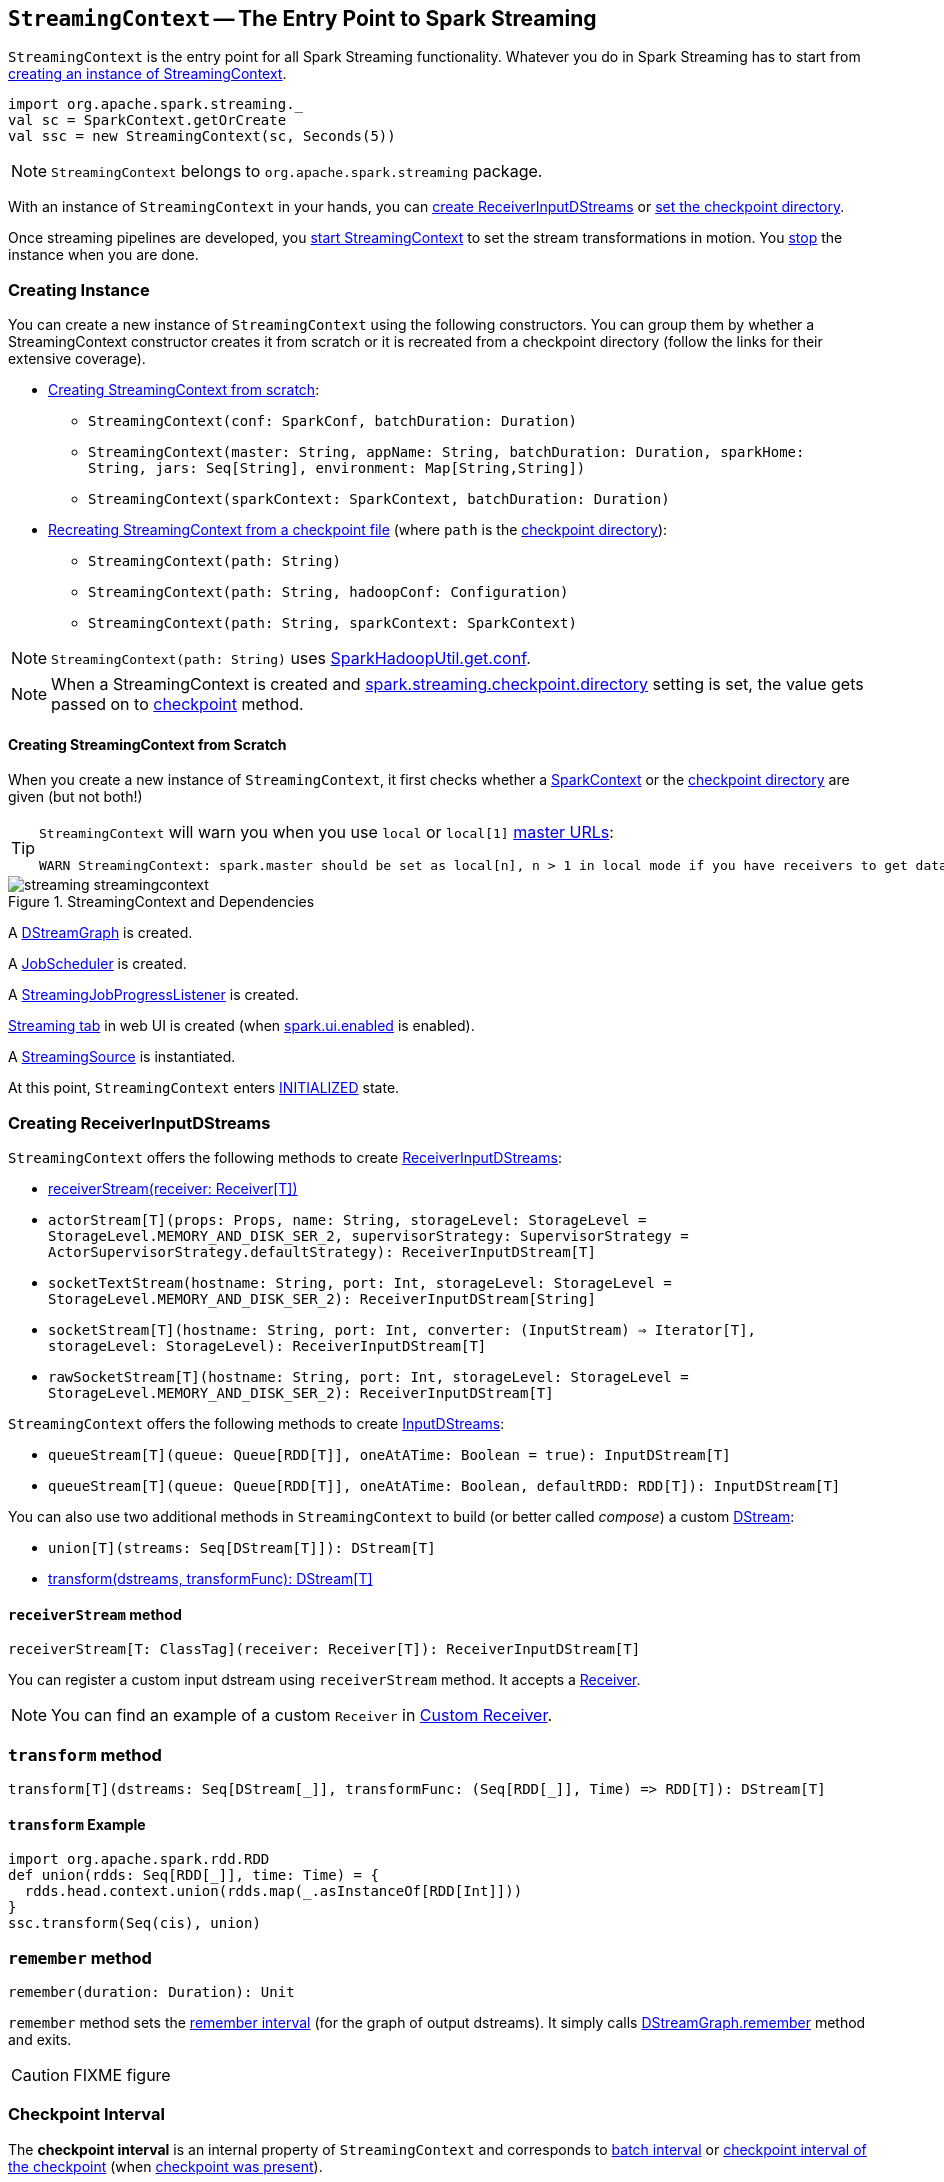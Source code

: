 == `StreamingContext` -- The Entry Point to Spark Streaming

`StreamingContext` is the entry point for all Spark Streaming functionality. Whatever you do in Spark Streaming has to start from <<creating-instance, creating an instance of StreamingContext>>.

[source, scala]
----
import org.apache.spark.streaming._
val sc = SparkContext.getOrCreate
val ssc = new StreamingContext(sc, Seconds(5))
----

NOTE: `StreamingContext` belongs to `org.apache.spark.streaming` package.

With an instance of `StreamingContext` in your hands, you can <<creating-receivers, create ReceiverInputDStreams>> or <<checkpoint, set the checkpoint directory>>.

Once streaming pipelines are developed, you <<start, start StreamingContext>> to set the stream transformations in motion. You <<stop, stop>> the instance when you are done.

=== [[creating-instance]] Creating Instance

You can create a new instance of `StreamingContext` using the following constructors. You can group them by whether a StreamingContext constructor creates it from scratch or it is recreated from a checkpoint directory (follow the links for their extensive coverage).

* <<creating-instance-from-scratch, Creating StreamingContext from scratch>>:
** `StreamingContext(conf: SparkConf, batchDuration: Duration)`
** `StreamingContext(master: String, appName: String, batchDuration: Duration, sparkHome: String, jars: Seq[String], environment: Map[String,String])`
** `StreamingContext(sparkContext: SparkContext, batchDuration: Duration)`
* link:spark-streaming-checkpointing.adoc#recreating-streamingcontext[Recreating StreamingContext from a checkpoint file] (where `path` is the <<checkpoint-directory, checkpoint directory>>):
** `StreamingContext(path: String)`
** `StreamingContext(path: String, hadoopConf: Configuration)`
** `StreamingContext(path: String, sparkContext: SparkContext)`

NOTE: `StreamingContext(path: String)` uses link:../varia/spark-hadoop.adoc#SparkHadoopUtil[SparkHadoopUtil.get.conf].

NOTE: When a StreamingContext is created and link:spark-streaming-settings.adoc#checkpointing[spark.streaming.checkpoint.directory] setting is set, the value gets passed on to <<checkpoint, checkpoint>> method.

==== [[creating-instance-from-scratch]] Creating StreamingContext from Scratch

When you create a new instance of `StreamingContext`, it first checks whether a link:spark-sparkcontext.adoc[SparkContext] or the <<checkpoint-directory, checkpoint directory>> are given (but not both!)

[TIP]
====
`StreamingContext` will warn you when you use `local` or `local[1]` link:spark-deployment-environments.adoc#master-urls[master URLs]:

[options="wrap"]
----
WARN StreamingContext: spark.master should be set as local[n], n > 1 in local mode if you have receivers to get data, otherwise Spark jobs will not get resources to process the received data.
----
====

.StreamingContext and Dependencies
image::../images/streaming-streamingcontext.png[align="center"]

A link:spark-streaming-dstreamgraph.adoc[DStreamGraph] is created.

A link:spark-streaming-jobscheduler.adoc[JobScheduler] is created.

A link:spark-streaming-streaminglisteners.adoc#StreamingJobProgressListener[StreamingJobProgressListener] is created.

link:spark-streaming-webui.adoc[Streaming tab] in web UI is created (when link:spark-webui.adoc#spark_ui_enabled[spark.ui.enabled] is enabled).

A link:spark-streaming-StreamingSource.adoc[StreamingSource] is instantiated.

At this point, `StreamingContext` enters <<states, INITIALIZED>> state.

=== [[creating-receivers]] Creating ReceiverInputDStreams

`StreamingContext` offers the following methods to create link:spark-streaming-receiverinputdstreams.adoc[ReceiverInputDStreams]:

* <<receiverStream, receiverStream(receiver: Receiver[T])>>
* `actorStream[T](props: Props, name: String, storageLevel: StorageLevel = StorageLevel.MEMORY_AND_DISK_SER_2, supervisorStrategy: SupervisorStrategy = ActorSupervisorStrategy.defaultStrategy): ReceiverInputDStream[T]`
* `socketTextStream(hostname: String, port: Int, storageLevel: StorageLevel = StorageLevel.MEMORY_AND_DISK_SER_2): ReceiverInputDStream[String]`
* `socketStream[T](hostname: String, port: Int, converter: (InputStream) => Iterator[T], storageLevel: StorageLevel): ReceiverInputDStream[T]`
* `rawSocketStream[T](hostname: String, port: Int, storageLevel: StorageLevel = StorageLevel.MEMORY_AND_DISK_SER_2): ReceiverInputDStream[T]`

`StreamingContext` offers the following methods to create link:spark-streaming-inputdstreams.adoc[InputDStreams]:

* `queueStream[T](queue: Queue[RDD[T]], oneAtATime: Boolean = true): InputDStream[T]`
* `queueStream[T](queue: Queue[RDD[T]], oneAtATime: Boolean, defaultRDD: RDD[T]): InputDStream[T]`

You can also use two additional methods in `StreamingContext` to build (or better called _compose_) a custom link:spark-streaming-dstreams.adoc[DStream]:

* `union[T](streams: Seq[DStream[T]]): DStream[T]`
* <<transform, transform(dstreams, transformFunc): DStream[T]>>

==== [[receiverStream]] `receiverStream` method

[source, scala]
----
receiverStream[T: ClassTag](receiver: Receiver[T]): ReceiverInputDStream[T]
----

You can register a custom input dstream using `receiverStream` method. It accepts a link:spark-streaming-receivers.adoc[Receiver].

NOTE: You can find an example of a custom `Receiver` in link:spark-streaming-receivers.adoc#custom-receiver[Custom Receiver].

=== [[transform]] `transform` method

[source, scala]
----
transform[T](dstreams: Seq[DStream[_]], transformFunc: (Seq[RDD[_]], Time) => RDD[T]): DStream[T]
----

==== [[transform-example]] `transform` Example

[source, scala]
----
import org.apache.spark.rdd.RDD
def union(rdds: Seq[RDD[_]], time: Time) = {
  rdds.head.context.union(rdds.map(_.asInstanceOf[RDD[Int]]))
}
ssc.transform(Seq(cis), union)
----

=== [[remember]] `remember` method

[source, scala]
----
remember(duration: Duration): Unit
----

`remember` method sets the link:spark-streaming-dstreamgraph.adoc#remember-interval[remember interval] (for the graph of output dstreams). It simply calls link:spark-streaming-dstreamgraph.adoc#remember[DStreamGraph.remember] method and exits.

CAUTION: FIXME figure

=== [[checkpoint-interval]][[checkpointDuration]] Checkpoint Interval

The *checkpoint interval* is an internal property of `StreamingContext` and corresponds to link:spark-streaming-dstreamgraph.adoc#batch-interval[batch interval] or link:spark-streaming-checkpointing.adoc#Checkpoint[checkpoint interval of the checkpoint] (when <<isCheckpointPresent, checkpoint was present>>).

NOTE: The checkpoint interval property is also called *graph checkpointing interval*.

<<validate, checkpoint interval is mandatory>> when <<checkpointDir, checkpoint directory>> is defined (i.e. not `null`).

=== [[checkpointDir]][[checkpoint-directory]] Checkpoint Directory

A *checkpoint directory* is a HDFS-compatible directory where link:spark-streaming-checkpointing.adoc[checkpoints] are written to.

NOTE: _"A HDFS-compatible directory"_ means that it is Hadoop's Path class to handle all file system-related operations.

Its initial value depends on whether the link:spark-streaming-checkpointing.adoc#recreating-streamingcontext[StreamingContext was (re)created from a checkpoint] or not, and is the checkpoint directory if so. Otherwise, it is not set (i.e. `null`).

You can set the checkpoint directory when a <<creating-instance, StreamingContext is created>> or later using <<checkpoint, checkpoint>> method.

Internally, a checkpoint directory is tracked as `checkpointDir`.

TIP: Refer to link:spark-streaming-checkpointing.adoc[Checkpointing] for more detailed coverage.

=== [[initial-checkpoint]][[initialCheckpoint]] Initial Checkpoint

*Initial checkpoint* is the link:spark-streaming-checkpointing.adoc#recreating-streamingcontext[checkpoint (file) this StreamingContext has been recreated from].

The initial checkpoint is specified when a <<creating-instance, StreamingContext is created>>.

[source, scala]
----
val ssc = new StreamingContext("_checkpoint")
----

=== [[isCheckpointPresent]] Marking StreamingContext As Recreated from Checkpoint -- `isCheckpointPresent` method

`isCheckpointPresent` internal method behaves like a flag that remembers whether the `StreamingContext` instance was created from a <<initialCheckpoint, checkpoint>> or not so the other internal parts of a streaming application can make decisions how to initialize themselves (or just be initialized).

`isCheckpointPresent` checks the existence of the <<initialCheckpoint, initial checkpoint>> that gave birth to the StreamingContext.

=== [[checkpoint]] Setting Checkpoint Directory -- `checkpoint` method

[source, scala]
----
checkpoint(directory: String): Unit
----

You use `checkpoint` method to set `directory` as the current <<checkpointDir, checkpoint directory>>.

NOTE: Spark creates the directory unless it exists already.

`checkpoint` uses link:spark-sparkcontext.adoc#hadoopConfiguration[SparkContext.hadoopConfiguration] to get the file system and create `directory` on. The full path of the directory is passed on to link:spark-sparkcontext.adoc#setCheckpointDir[SparkContext.setCheckpointDir] method.

NOTE: Calling `checkpoint` with `null` as `directory` clears the checkpoint directory that effectively disables checkpointing.

NOTE: When <<creating-instance, StreamingContext is created>> and link:spark-streaming-settings.adoc#checkpointing[spark.streaming.checkpoint.directory] setting is set, the value gets passed on to `checkpoint` method.

=== [[start]] Starting `StreamingContext` -- `start` method

[source, scala]
----
start(): Unit
----

`start()` starts stream processing. It acts differently per <<states, state of StreamingContext>> and only <<start-INITIALIZED, INITIALIZED>> state makes for a proper startup.

NOTE: Consult <<states, States>> section in this document to learn about the states of StreamingContext.

==== [[start-INITIALIZED]] Starting in INITIALIZED state

Right after StreamingContext has been instantiated, it enters `INITIALIZED` state in which `start` first checks whether another `StreamingContext` instance has already been started in the JVM. It throws `IllegalStateException` exception if it was and exits.

[options="wrap"]
----
java.lang.IllegalStateException: Only one StreamingContext may be started in this JVM. Currently running StreamingContext was started at [startSite]
----

If no other StreamingContext exists, it performs <<validate, setup validation>> and link:spark-streaming-jobscheduler.adoc#start[starts `JobScheduler`] (in a separate dedicated daemon thread called *streaming-start*).

.When started, StreamingContext starts JobScheduler
image::../images/spark-streaming-StreamingContext-start.png[align="center"]

It enters <<states, ACTIVE>> state.

It then register the <<stopOnShutdown, shutdown hook stopOnShutdown>> and <<streamingSource, streaming metrics source>>. If link:spark-webui.adoc#spark_ui_enabled[web UI is enabled], it attaches the link:spark-streaming-webui.adoc[Streaming tab].

Given all the above has have finished properly, it is assumed that the StreamingContext started fine and so you should see the following INFO message in the logs:

```
INFO StreamingContext: StreamingContext started
```

==== [[start-ACTIVE]] Starting in ACTIVE state

When in `ACTIVE` state, i.e. <<start-INITIALIZED, after it has been started>>, executing `start` merely leads to the following WARN message in the logs:

```
WARN StreamingContext: StreamingContext has already been started
```

==== [[start-STOPPED]] Starting in STOPPED state

Attempting to start `StreamingContext` in <<states, STOPPED>> state, i.e. <<stop, after it has been stopped>>, leads to the `IllegalStateException` exception:

```
java.lang.IllegalStateException: StreamingContext has already been stopped
```

=== [[stop]][[stopping]] Stopping StreamingContext -- `stop` methods

You stop `StreamingContext` using one of the three variants of `stop` method:

* `stop(stopSparkContext: Boolean = true)`
* `stop(stopSparkContext: Boolean, stopGracefully: Boolean)`

NOTE: The first `stop` method uses link:spark-streaming-settings.adoc[spark.streaming.stopSparkContextByDefault] configuration setting that controls `stopSparkContext` input parameter.

`stop` methods stop the execution of the streams immediately (`stopGracefully` is `false`) or wait for the processing of all received data to be completed (`stopGracefully` is `true`).

`stop` reacts appropriately per the state of `StreamingContext`, but the end state is always <<states, STOPPED>> state with shutdown hook removed.

If a user requested to stop the underlying SparkContext (when `stopSparkContext` flag is enabled, i.e. `true`), link:spark-sparkcontext.adoc#stopping[it is now attempted to be stopped].

==== [[stop-ACTIVE]] Stopping in ACTIVE state

It is only in <<states, ACTIVE>> state when `stop` does more than printing out WARN messages to the logs.

.StreamingContext Stop Procedure
image::../images/spark-streaming-StreamingContext-stop.png[align="center"]

It does the following (in order):

1. link:spark-streaming-jobscheduler.adoc#stopping[JobScheduler is stopped].

2. link:spark-streaming-StreamingSource.adoc[StreamingSource] is removed from link:spark-metrics.adoc[MetricsSystem] (using `MetricsSystem.removeSource`)

3. link:spark-streaming-webui.adoc[Streaming tab] is detached (using `StreamingTab.detach`).

4. `ContextWaiter` is `notifyStop()`

5. `shutdownHookRef` is cleared.

At that point, you should see the following INFO message in the logs:

```
INFO StreamingContext: StreamingContext stopped successfully
```

`StreamingContext` enters <<states, STOPPED>> state.

==== [[stop-INITIALIZED]] Stopping in INITIALIZED state

When in <<states, INITIALIZED>> state, you should see the following WARN message in the logs:

```
WARN StreamingContext: StreamingContext has not been started yet
```

`StreamingContext` enters <<states, STOPPED>> state.

==== [[stop-STOPPED]] Stopping in STOPPED state

When in <<states, STOPPED>> state, it prints the WARN message to the logs:

```
WARN StreamingContext: StreamingContext has already been stopped
```

`StreamingContext` enters <<states, STOPPED>> state.

=== [[stopOnShutdown]] `stopOnShutdown` Shutdown Hook

`stopOnShutdown` is a https://docs.oracle.com/javase/8/docs/api/java/lang/Runtime.html#addShutdownHook-java.lang.Thread-[JVM shutdown hook] to clean up after `StreamingContext` when the JVM shuts down, e.g. all non-daemon thread exited, `System.exit` was called or `^C` was typed.

NOTE: It is registered to ShutdownHookManager when <<start-INITIALIZED, StreamingContext starts>>.

NOTE: `ShutdownHookManager` uses `org.apache.hadoop.util.ShutdownHookManager` for its work.

When executed, it first reads link:spark-streaming-settings.adoc[spark.streaming.stopGracefullyOnShutdown] setting that controls <<stop, whether to stop StreamingContext gracefully or not>>. You should see the following INFO message in the logs:

```
INFO Invoking stop(stopGracefully=[stopGracefully]) from shutdown hook
```

With the setting it <<stop, stops StreamingContext>> without stopping the accompanying `SparkContext` (i.e. `stopSparkContext` parameter is disabled).

=== [[validate]] Setup Validation -- `validate` method

[source, scala]
----
validate(): Unit
----

`validate()` method validates configuration of `StreamingContext`.

NOTE: The method is executed when `StreamingContext` is <<start, started>>.

It first asserts that `DStreamGraph` has been assigned (i.e. `graph` field is not `null`) and triggers link:spark-streaming-dstreamgraph.adoc#dstreamgraph-validation[validation of DStreamGraph].

CAUTION: It appears that `graph` could never be `null`, though.

If <<isCheckpointingEnabled, checkpointing is enabled>>, it ensures that <<checkpointDuration, checkpoint interval>> is set and checks whether the current streaming runtime environment can be safely serialized by link:spark-streaming-checkpointing.adoc#Checkpoint-serialize[serializing a checkpoint for fictitious batch time 0] (not link:spark-streaming-dstreamgraph.adoc#zero-time[zero time]).

If link:spark-dynamic-allocation.adoc#isDynamicAllocationEnabled[dynamic allocation is enabled], it prints the following WARN message to the logs:

[options="wrap"]
----
WARN StreamingContext: Dynamic Allocation is enabled for this application. Enabling Dynamic allocation for Spark Streaming applications can cause data loss if Write Ahead Log is not enabled for non-replayable sources like Flume. See the programming guide for details on how to enable the Write Ahead Log
----

=== [[addStreamingListener]] Registering Streaming Listeners -- `addStreamingListener` method

CAUTION: FIXME

=== [[streamingSource]] Streaming Metrics Source -- `streamingSource` Property

CAUTION: FIXME

=== [[states]] States

`StreamingContext` can be in three states:

* `INITIALIZED`, i.e. after <<creating-instance, it was instantiated>>.
* `ACTIVE`, i.e. after <<start-INITIALIZED, it was started>>.
* `STOPPED`, i.e. after <<stop, it has been stopped>>

